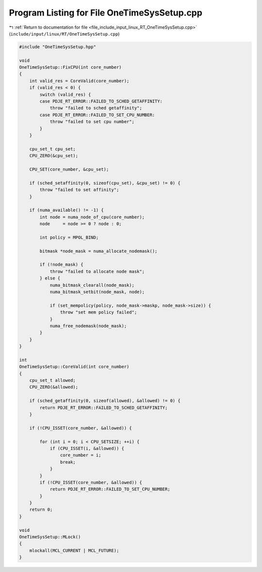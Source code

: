 
.. _program_listing_file_include_input_linux_RT_OneTimeSysSetup.cpp:

Program Listing for File OneTimeSysSetup.cpp
============================================

|exhale_lsh| :ref:`Return to documentation for file <file_include_input_linux_RT_OneTimeSysSetup.cpp>` (``include/input/linux/RT/OneTimeSysSetup.cpp``)

.. |exhale_lsh| unicode:: U+021B0 .. UPWARDS ARROW WITH TIP LEFTWARDS

.. code-block:: cpp

   #include "OneTimeSysSetup.hpp"
   
   void
   OneTimeSysSetup::FixCPU(int core_number)
   {
       int valid_res = CoreValid(core_number);
       if (valid_res < 0) {
           switch (valid_res) {
           case PDJE_RT_ERROR::FAILED_TO_SCHED_GETAFFINITY:
               throw "failed to sched getaffinity";
           case PDJE_RT_ERROR::FAILED_TO_SET_CPU_NUMBER:
               throw "failed to set cpu number";
           }
       }
   
       cpu_set_t cpu_set;
       CPU_ZERO(&cpu_set);
   
       CPU_SET(core_number, &cpu_set);
   
       if (sched_setaffinity(0, sizeof(cpu_set), &cpu_set) != 0) {
           throw "failed to set affinity";
       }
   
       if (numa_available() != -1) {
           int node = numa_node_of_cpu(core_number);
           node     = node >= 0 ? node : 0;
   
           int policy = MPOL_BIND;
   
           bitmask *node_mask = numa_allocate_nodemask();
   
           if (!node_mask) {
               throw "failed to allocate node mask";
           } else {
               numa_bitmask_clearall(node_mask);
               numa_bitmask_setbit(node_mask, node);
   
               if (set_mempolicy(policy, node_mask->maskp, node_mask->size)) {
                   throw "set mem policy failed";
               }
               numa_free_nodemask(node_mask);
           }
       }
   }
   
   int
   OneTimeSysSetup::CoreValid(int core_number)
   {
       cpu_set_t allowed;
       CPU_ZERO(&allowed);
   
       if (sched_getaffinity(0, sizeof(allowed), &allowed) != 0) {
           return PDJE_RT_ERROR::FAILED_TO_SCHED_GETAFFINITY;
       }
   
       if (!CPU_ISSET(core_number, &allowed)) {
   
           for (int i = 0; i < CPU_SETSIZE; ++i) {
               if (CPU_ISSET(i, &allowed)) {
                   core_number = i;
                   break;
               }
           }
           if (!CPU_ISSET(core_number, &allowed)) {
               return PDJE_RT_ERROR::FAILED_TO_SET_CPU_NUMBER;
           }
       }
       return 0;
   }
   
   void
   OneTimeSysSetup::MLock()
   {
       mlockall(MCL_CURRENT | MCL_FUTURE);
   }
